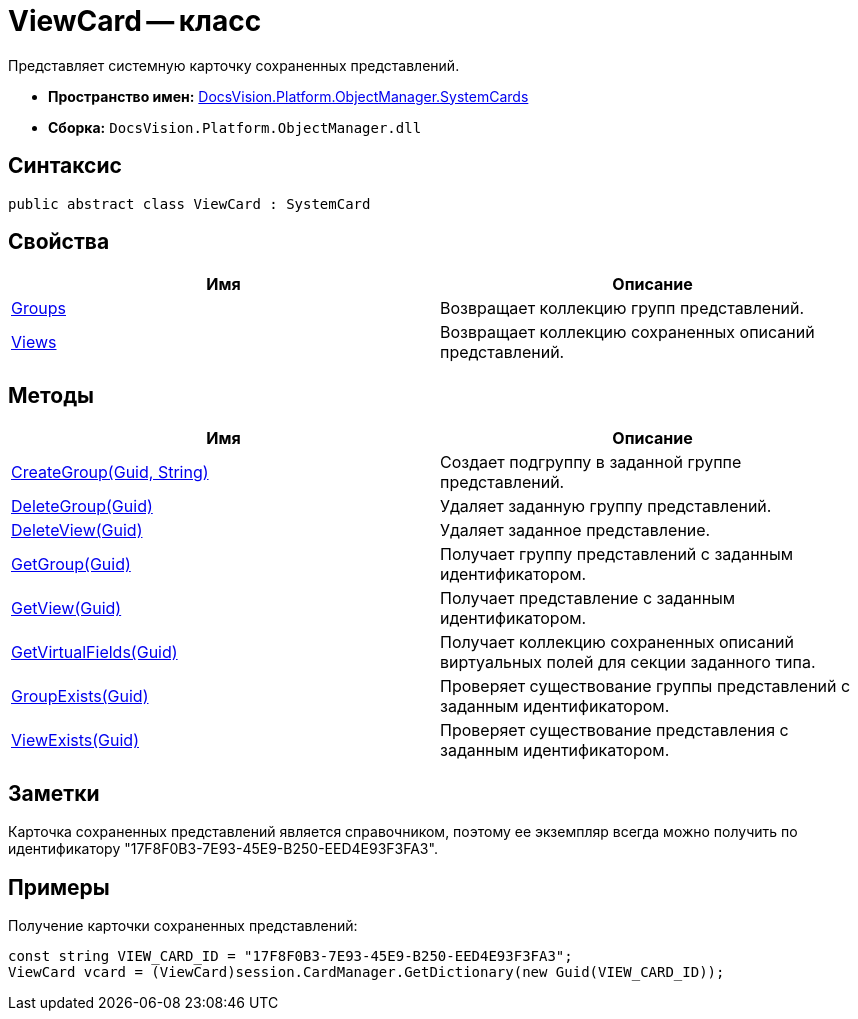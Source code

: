 = ViewCard -- класс

Представляет системную карточку сохраненных представлений.

* *Пространство имен:* xref:api/DocsVision/Platform/ObjectManager/SystemCards/SystemCards_NS.adoc[DocsVision.Platform.ObjectManager.SystemCards]
* *Сборка:* `DocsVision.Platform.ObjectManager.dll`

== Синтаксис

[source,csharp]
----
public abstract class ViewCard : SystemCard
----

== Свойства

[cols=",",options="header"]
|===
|Имя |Описание
|xref:api/DocsVision/Platform/ObjectManager/SystemCards/ViewCard.Groups_PR.adoc[Groups] |Возвращает коллекцию групп представлений.
|xref:api/DocsVision/Platform/ObjectManager/SystemCards/ViewCard.Views_PR.adoc[Views] |Возвращает коллекцию сохраненных описаний представлений.
|===

== Методы

[cols=",",options="header"]
|===
|Имя |Описание
|xref:api/DocsVision/Platform/ObjectManager/SystemCards/ViewCard.CreateGroup_MT.adoc[CreateGroup(Guid, String)] |Создает подгруппу в заданной группе представлений.
|xref:api/DocsVision/Platform/ObjectManager/SystemCards/ViewCard.DeleteGroup_MT.adoc[DeleteGroup(Guid)] |Удаляет заданную группу представлений.
|xref:api/DocsVision/Platform/ObjectManager/SystemCards/ViewCard.DeleteView_MT.adoc[DeleteView(Guid)] |Удаляет заданное представление.
|xref:api/DocsVision/Platform/ObjectManager/SystemCards/ViewCard.GetGroup_MT.adoc[GetGroup(Guid)] |Получает группу представлений с заданным идентификатором.
|xref:api/DocsVision/Platform/ObjectManager/SystemCards/ViewCard.GetView_MT.adoc[GetView(Guid)] |Получает представление с заданным идентификатором.
|xref:api/DocsVision/Platform/ObjectManager/SystemCards/ViewCard.GetVirtualFields_MT.adoc[GetVirtualFields(Guid)] |Получает коллекцию сохраненных описаний виртуальных полей для секции заданного типа.
|xref:api/DocsVision/Platform/ObjectManager/SystemCards/ViewCard.GroupExists_MT.adoc[GroupExists(Guid)] |Проверяет существование группы представлений с заданным идентификатором.
|xref:api/DocsVision/Platform/ObjectManager/SystemCards/ViewCard.ViewExists_MT.adoc[ViewExists(Guid)] |Проверяет существование представления с заданным идентификатором.
|===

== Заметки

Карточка сохраненных представлений является справочником, поэтому ее экземпляр всегда можно получить по идентификатору "17F8F0B3-7E93-45E9-B250-EED4E93F3FA3".

== Примеры

Получение карточки сохраненных представлений:

[source,csharp]
----
const string VIEW_CARD_ID = "17F8F0B3-7E93-45E9-B250-EED4E93F3FA3";
ViewCard vcard = (ViewCard)session.CardManager.GetDictionary(new Guid(VIEW_CARD_ID));
----



